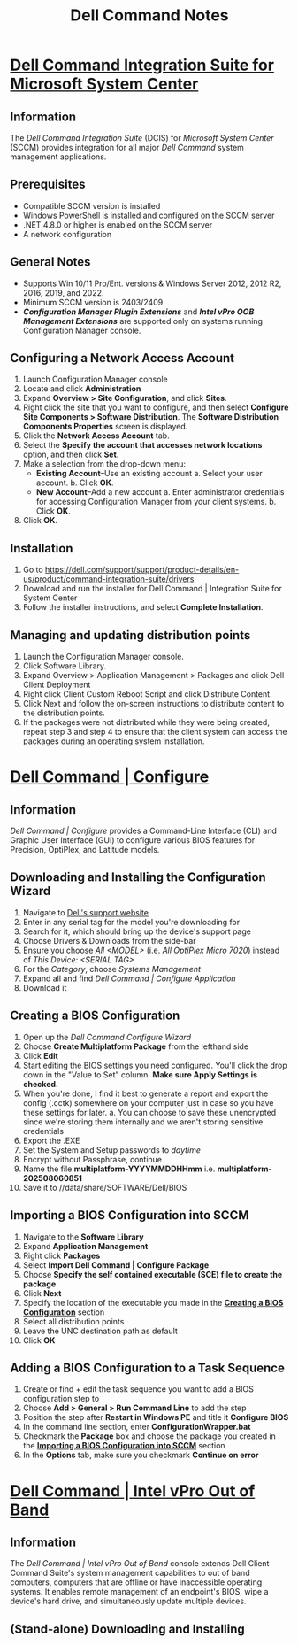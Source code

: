 #+title: Dell Command Notes

* _Dell Command Integration Suite for Microsoft System Center_
** Information
The /Dell Command Integration Suite/ (DCIS) for /Microsoft System Center/ (SCCM) provides integration for all major /Dell Command/ system management applications.
** Prerequisites
- Compatible SCCM version is installed
- Windows PowerShell is installed and configured on the SCCM server
- .NET 4.8.0 or higher is enabled on the SCCM server
- A network configuration
** General Notes
- Supports Win 10/11 Pro/Ent. versions & Windows Server 2012, 2012 R2, 2016, 2019, and 2022.
- Minimum SCCM version is 2403/2409
- */Configuration Manager Plugin Extensions/* and */Intel vPro OOB Management Extensions/* are supported only on systems running Configuration Manager console.
** Configuring a Network Access Account
1. Launch Configuration Manager console
2. Locate and click *Administration*
3. Expand *Overview > Site Configuration*, and click *Sites*.
4. Right click the site that you want to configure, and then select *Configure Site Components > Software Distribution*. The *Software Distribution Components Properties* screen is displayed.
5. Click the *Network Access Account* tab.
6. Select the *Specify the account that accesses network locations* option, and then click *Set*.
7. Make a selection from the drop-down menu:
   - *Existing Account*--Use an existing account
     a. Select your user account.
     b. Click *OK*.
   - *New Account*--Add a new account
     a. Enter administrator credentials for accessing Configuration Manager from your client systems.
     b. Click *OK*.
8. Click *OK*.
** Installation
1. Go to https://dell.com/support/support/product-details/en-us/product/command-integration-suite/drivers
2. Download and run the installer for Dell Command | Integration Suite for System Center
3. Follow the installer instructions, and select *Complete Installation*.
** Managing and updating distribution points
1. Launch the Configuration Manager console.
2. Click Software Library.
3. Expand Overview > Application Management > Packages and click Dell Client Deployment
4. Right click Client Custom Reboot Script and click Distribute Content.
5. Click Next and follow the on-screen instructions to distribute content to the distribution points.
6. If the packages were not distributed while they were being created, repeat step 3 and step 4 to ensure that the client system can access the packages during an operating system installation.
* _Dell Command | Configure_
** Information
/Dell Command | Configure/ provides a Command-Line Interface (CLI) and Graphic User Interface (GUI) to configure various BIOS features for Precision, OptiPlex, and Latitude models.
** Downloading and Installing the Configuration Wizard
1. Navigate to [[https://dell.com/support/home/en-us][Dell's support website]]
2. Enter in any serial tag for the model you're downloading for
3. Search for it, which should bring up the device's support page
4. Choose Drivers & Downloads from the side-bar
5. Ensure you choose /All <MODEL>/ (i.e. /All OptiPlex Micro 7020/) instead of /This Device: <SERIAL TAG>/
6. For the /Category/, choose /Systems Management/
7. Expand all and find /Dell Command | Configure Application/
8. Download it
** Creating a BIOS Configuration
1. Open up the /Dell Command Configure Wizard/
2. Choose *Create Multiplatform Package* from the lefthand side
3. Click *Edit*
4. Start editing the BIOS settings you need configured. You'll click the drop down in the "Value to Set" column. *Make sure Apply Settings is checked.*
5. When you're done, I find it best to generate a report and export the config (.cctk) somewhere on your computer just in case so you have these settings for later.
   a. You can choose to save these unencrypted since we're storing them internally and we aren't storing sensitive credentials
6. Export the .EXE
7. Set the System and Setup passwords to /daytime/
8. Encrypt without Passphrase, continue
9. Name the file *multiplatform-YYYYMMDDHHmm* i.e. *multiplatform-202508060851*
10. Save it to //data/share/SOFTWARE/Dell/BIOS
** Importing a BIOS Configuration into SCCM
1. Navigate to the *Software Library*
2. Expand *Application Management*
3. Right click *Packages*
4. Select *Import Dell Command | Configure Package*
5. Choose *Specify the self contained executable (SCE) file to create the package*
6. Click *Next*
7. Specify the location of the executable you made in the _*Creating a BIOS Configuration*_ section
8. Select all distribution points
9. Leave the UNC destination path as default
10. Click *OK*
** Adding a BIOS Configuration to a Task Sequence
1. Create or find + edit the task sequence you want to add a BIOS configuration step to
2. Choose *Add > General > Run Command Line* to add the step
3. Position the step after *Restart in Windows PE* and title it *Configure BIOS*
4. In the command line section, enter *ConfigurationWrapper.bat*
5. Checkmark the *Package* box and choose the package you created in the _*Importing a BIOS Configuration into SCCM*_ section
6. In the *Options* tab, make sure you checkmark *Continue on error*
* _Dell Command | Intel vPro Out of Band_
** Information
The /Dell Command | Intel vPro Out of Band/ console extends Dell Client Command Suite's system management capabilities to out of band computers, computers that are offline or have inaccessible operating systems. It enables remote management of an endpoint's BIOS, wipe a device's hard drive, and simultaneously update multiple devices.
** (Stand-alone) Downloading and Installing
